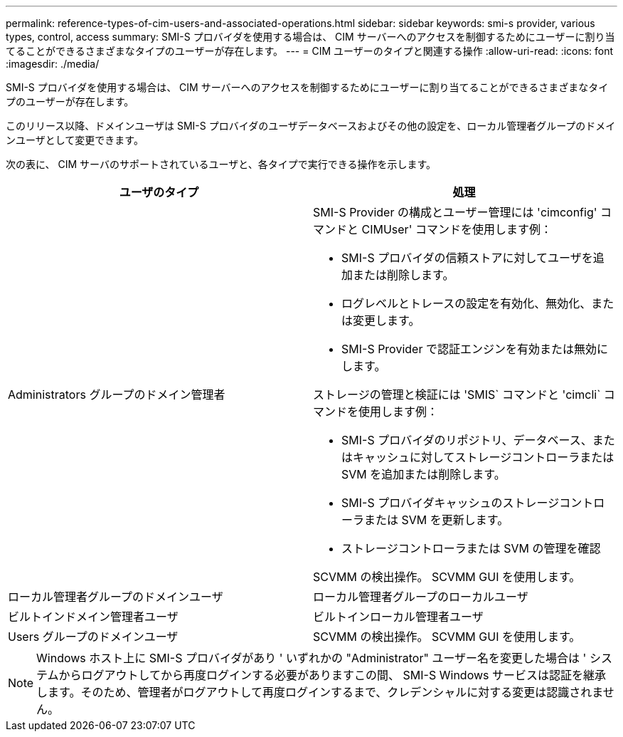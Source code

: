 ---
permalink: reference-types-of-cim-users-and-associated-operations.html 
sidebar: sidebar 
keywords: smi-s provider, various types, control, access 
summary: SMI-S プロバイダを使用する場合は、 CIM サーバーへのアクセスを制御するためにユーザーに割り当てることができるさまざまなタイプのユーザーが存在します。 
---
= CIM ユーザーのタイプと関連する操作
:allow-uri-read: 
:icons: font
:imagesdir: ./media/


[role="lead"]
SMI-S プロバイダを使用する場合は、 CIM サーバーへのアクセスを制御するためにユーザーに割り当てることができるさまざまなタイプのユーザーが存在します。

このリリース以降、ドメインユーザは SMI-S プロバイダのユーザデータベースおよびその他の設定を、ローカル管理者グループのドメインユーザとして変更できます。

次の表に、 CIM サーバのサポートされているユーザと、各タイプで実行できる操作を示します。

[cols="2*"]
|===
| ユーザのタイプ | 処理 


 a| 
Administrators グループのドメイン管理者
 a| 
SMI-S Provider の構成とユーザー管理には 'cimconfig' コマンドと CIMUser' コマンドを使用します例：

* SMI-S プロバイダの信頼ストアに対してユーザを追加または削除します。
* ログレベルとトレースの設定を有効化、無効化、または変更します。
* SMI-S Provider で認証エンジンを有効または無効にします。


ストレージの管理と検証には 'SMIS` コマンドと 'cimcli` コマンドを使用します例：

* SMI-S プロバイダのリポジトリ、データベース、またはキャッシュに対してストレージコントローラまたは SVM を追加または削除します。
* SMI-S プロバイダキャッシュのストレージコントローラまたは SVM を更新します。
* ストレージコントローラまたは SVM の管理を確認


SCVMM の検出操作。 SCVMM GUI を使用します。



 a| 
ローカル管理者グループのドメインユーザ



 a| 
ローカル管理者グループのローカルユーザ



 a| 
ビルトインドメイン管理者ユーザ



 a| 
ビルトインローカル管理者ユーザ



 a| 
Users グループのドメインユーザ
 a| 
SCVMM の検出操作。 SCVMM GUI を使用します。



 a| 
Users グループのローカルユーザ

|===
[NOTE]
====
Windows ホスト上に SMI-S プロバイダがあり ' いずれかの "Administrator" ユーザー名を変更した場合は ' システムからログアウトしてから再度ログインする必要がありますこの間、 SMI-S Windows サービスは認証を継承します。そのため、管理者がログアウトして再度ログインするまで、クレデンシャルに対する変更は認識されません。

====